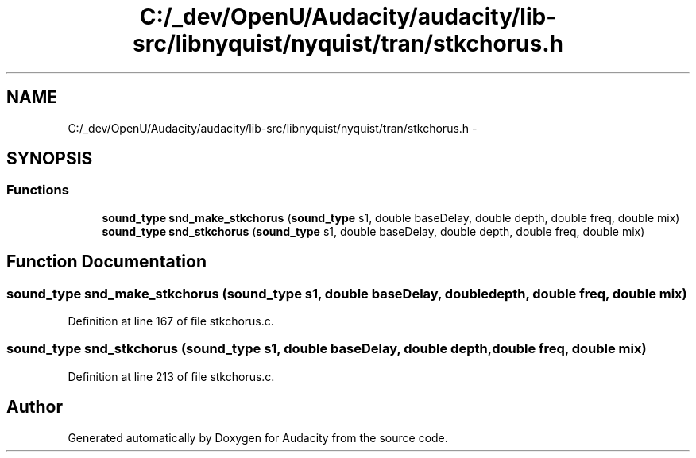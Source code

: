 .TH "C:/_dev/OpenU/Audacity/audacity/lib-src/libnyquist/nyquist/tran/stkchorus.h" 3 "Thu Apr 28 2016" "Audacity" \" -*- nroff -*-
.ad l
.nh
.SH NAME
C:/_dev/OpenU/Audacity/audacity/lib-src/libnyquist/nyquist/tran/stkchorus.h \- 
.SH SYNOPSIS
.br
.PP
.SS "Functions"

.in +1c
.ti -1c
.RI "\fBsound_type\fP \fBsnd_make_stkchorus\fP (\fBsound_type\fP s1, double baseDelay, double depth, double freq, double mix)"
.br
.ti -1c
.RI "\fBsound_type\fP \fBsnd_stkchorus\fP (\fBsound_type\fP s1, double baseDelay, double depth, double freq, double mix)"
.br
.in -1c
.SH "Function Documentation"
.PP 
.SS "\fBsound_type\fP snd_make_stkchorus (\fBsound_type\fP s1, double baseDelay, double depth, double freq, double mix)"

.PP
Definition at line 167 of file stkchorus\&.c\&.
.SS "\fBsound_type\fP snd_stkchorus (\fBsound_type\fP s1, double baseDelay, double depth, double freq, double mix)"

.PP
Definition at line 213 of file stkchorus\&.c\&.
.SH "Author"
.PP 
Generated automatically by Doxygen for Audacity from the source code\&.
